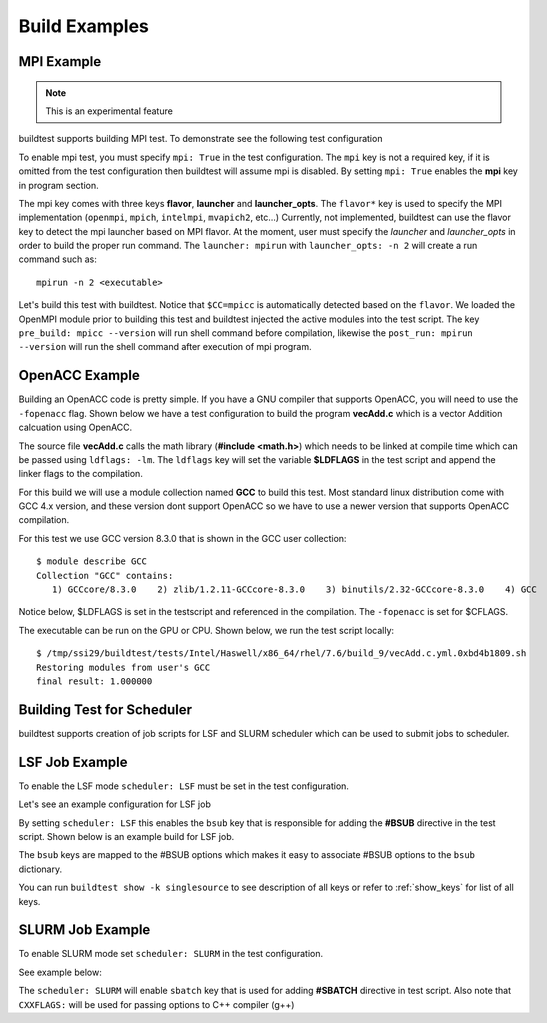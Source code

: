 Build Examples
===============


MPI Example
------------

.. Note:: This is an experimental feature

buildtest supports building MPI test. To demonstrate see the following test configuration

.. program-output:: cat scripts/build_subcommand/mpi.hello.hello.c.yml

To enable mpi test, you must specify ``mpi: True`` in the test configuration. The ``mpi`` key is not
a required key, if it is omitted from the test configuration then buildtest will assume mpi is disabled.
By setting ``mpi: True`` enables the **mpi** key in program section.

The mpi key comes with three keys **flavor**, **launcher** and **launcher_opts**. The ``flavor*`` key is used to specify the
MPI implementation (``openmpi``, ``mpich``, ``intelmpi``, ``mvapich2``, etc...) Currently, not implemented, buildtest
can use the flavor key to detect the mpi launcher based on MPI flavor. At the moment, user must specify the *launcher*
and *launcher_opts* in order to build the proper run command. The ``launcher: mpirun`` with ``launcher_opts: -n 2``
will create a run command such as::

    mpirun -n 2 <executable>

Let's build this test with buildtest. Notice that ``$CC=mpicc`` is automatically detected based on the ``flavor``. We
loaded the OpenMPI module prior to building this test and buildtest injected the active modules into the test script.
The key ``pre_build: mpicc --version`` will run shell command before compilation, likewise the ``post_run: mpirun --version``
will run the shell command after execution of mpi program.

.. program-output:: cat scripts/build-mpi-example.txt

OpenACC Example
----------------

Building an OpenACC code is pretty simple. If you have a GNU compiler that supports OpenACC, you will need to use
the ``-fopenacc`` flag. Shown below we have a test configuration to build the program **vecAdd.c** which is a
vector Addition calcuation using OpenACC.

.. program-output:: cat scripts/build_subcommand/tutorial.openacc.vecAdd.c.yml

The source file **vecAdd.c** calls the math library (**#include <math.h>**) which needs to be linked at compile time
which can be passed using ``ldflags: -lm``. The ``ldflags`` key will set the variable **$LDFLAGS** in the test script
and append the linker flags to the compilation.

For this build we will use a module collection named **GCC** to build this test. Most standard
linux distribution come with GCC 4.x version, and these version dont support OpenACC so we have to use a newer version
that supports OpenACC compilation.

For this test we use GCC version 8.3.0 that is shown in the GCC user collection::

    $ module describe GCC
    Collection "GCC" contains:
       1) GCCcore/8.3.0    2) zlib/1.2.11-GCCcore-8.3.0    3) binutils/2.32-GCCcore-8.3.0    4) GCC


Notice below, $LDFLAGS is set in the testscript and referenced in the compilation. The ``-fopenacc`` is set for $CFLAGS.

.. program-output:: cat scripts/build-openacc-example.txt

The executable can be run on the GPU or CPU. Shown below, we run the test script locally::

    $ /tmp/ssi29/buildtest/tests/Intel/Haswell/x86_64/rhel/7.6/build_9/vecAdd.c.yml.0xbd4b1809.sh
    Restoring modules from user's GCC
    final result: 1.000000


Building Test for Scheduler
----------------------------

buildtest supports creation of job scripts for LSF and SLURM scheduler which can be used to submit jobs to scheduler.

LSF Job Example
----------------

To enable the LSF mode ``scheduler: LSF`` must be set in the test configuration.

Let's see an example configuration for LSF job

.. program-output:: cat ../toolkit/suite/compilers/helloworld/hello_lsf.yml

By setting ``scheduler: LSF`` this enables the ``bsub`` key that is responsible for adding the **#BSUB** directive in
the test script. Shown below is an example build for LSF job.

.. program-output:: cat scripts/build-lsf-example.txt

The ``bsub`` keys are mapped to the #BSUB options which makes it easy to associate #BSUB options to the ``bsub`` dictionary.


You can run ``buildtest show -k singlesource`` to see description of all keys or refer to  :ref:`show_keys` for list of all keys.

SLURM Job Example
------------------

To enable SLURM mode set ``scheduler: SLURM`` in the test configuration.

See example below:

.. program-output:: cat ../toolkit/suite/compilers/helloworld/hello_slurm.yml

The ``scheduler: SLURM`` will enable ``sbatch`` key that is used for adding **#SBATCH** directive in test script.
Also note that ``CXXFLAGS:`` will be used for passing options to C++ compiler (g++)

.. program-output:: cat scripts/build-slurm-example.txt
